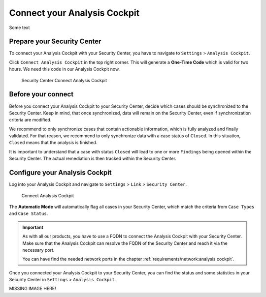 .. index:: Connect your Analysis Cockpit

Connect your Analysis Cockpit
=============================

Some text

Prepare your Security Center
^^^^^^^^^^^^^^^^^^^^^^^^^^^^

To connect your Analysis Cockpit with your Security Center,
you have to navigate to ``Settings`` > ``Analysis Cockpit``.

Click ``Connect Analysis Cockpit`` in the top right corner.
This will generate a **One-Time Code** which is valid for
two hours. We need this code in our Analysis Cockpit now.

.. figure:: ../images/first-steps_sc-connect-ac1.png
   :alt: Security Center Connect Analysis Cockpit

   Security Center Connect Analysis Cockpit

Before your connect
^^^^^^^^^^^^^^^^^^^

Before you connect your Analysis Cockpit to your Security Center,
decide which cases should be synchronized to the Security Center.
Keep in mind, that once synchronized, data will remain on the
Security Center, even if synchronization criteria are modified.

We recommend to only synchronize cases that contain actionable
information, which is fully analyzed and finally validated.
For that reason, we recommend to only synchronize data with
a case status of ``Closed``. In this situation, ``Closed`` means
that the analysis is finished.

It is important to understand that a case with status ``Closed``
will lead to one or more ``Findings`` being opened within the
Security Center. The actual remediation is then tracked within
the Security Center.

Configure your Analysis Cockpit
^^^^^^^^^^^^^^^^^^^^^^^^^^^^^^^

Log into your Analysis Cockpit and navigate to ``Settings`` >
``Link`` > ``Security Center``. 

.. figure:: ../images/first-steps_sc-connect-ac2.png
   :alt: Connect Analysis Cockpit

   Connect Analysis Cockpit

The **Automatic Mode** will automatically flag all cases in your
Security Center, which match the criteria from ``Case Types`` and
``Case Status``.

.. important::
   As with all our products, you have to use a FQDN to connect
   the Analysis Cockpit with your Security Center. Make sure
   that the Analysis Cockpit can resolve the FQDN of the Security
   Center and reach it via the necessary port.
   
   You can have find the needed network ports in the chapter
   :ref:`requirements/network:analysis cockpit`.

Once you connected your Analysis Cockpit to your Security Center,
you can find the status and some statistics in your Security Center
in ``Settings`` > ``Analysis Cockpit``.

MISSING IMAGE HERE!